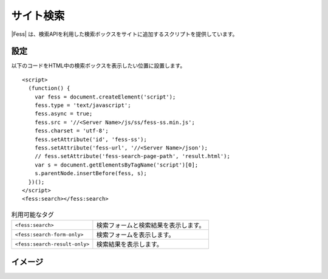 ================================
サイト検索
================================

|Fess| は、検索APIを利用した検索ボックスをサイトに追加するスクリプトを提供しています。

設定
==================

以下のコードをHTML中の検索ボックスを表示したい位置に設置します。

::

    <script>
      (function() {
        var fess = document.createElement('script');
        fess.type = 'text/javascript';
        fess.async = true;
        fess.src = '//<Server Name>/js/ss/fess-ss.min.js';
        fess.charset = 'utf-8';
        fess.setAttribute('id', 'fess-ss');
        fess.setAttribute('fess-url', '//<Server Name>/json');
        // fess.setAttribute('fess-search-page-path', 'result.html');
        var s = document.getElementsByTagName('script')[0];
        s.parentNode.insertBefore(fess, s);
      })();
    </script>
    <fess:search></fess:search>

.. list-table:: 利用可能なタグ

   * - ``<fess:search>``
     - 検索フォームと検索結果を表示します。
   * - ``<fess:search-form-only>``
     - 検索フォームを表示します。
   * - ``<fess:search-result-only>``
     - 検索結果を表示します。


イメージ
==================

|image0|


.. |image0| image:: ../../../resources/images/ja/11.2/admin/fess-ss-1.png
